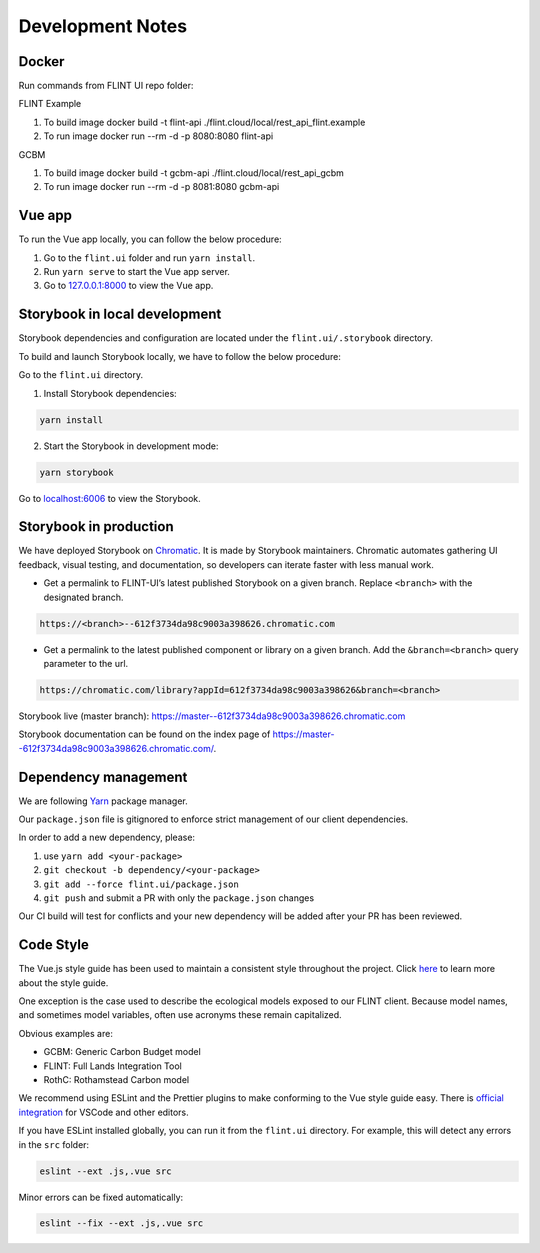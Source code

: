 Development Notes
=================

Docker
------

Run commands from FLINT UI repo folder:

FLINT Example

1. To build image
   docker build -t flint-api ./flint.cloud/local/rest_api_flint.example
2. To run image
   docker run --rm -d -p 8080:8080 flint-api

GCBM

1. To build image
   docker build -t gcbm-api ./flint.cloud/local/rest_api_gcbm
2. To run image
   docker run --rm -d -p 8081:8080 gcbm-api


Vue app
-------

To run the Vue app locally, you can follow the below procedure:

1. Go to the ``flint.ui`` folder and run ``yarn install``.
2. Run ``yarn serve`` to start the Vue app server.
3. Go to `127.0.0.1:8000`_ to view the Vue app.

Storybook in local development
------------------------------

Storybook dependencies and configuration are located under the
``flint.ui/.storybook`` directory.

To build and launch Storybook locally, we have to follow the below
procedure:

Go to the ``flint.ui`` directory.

1. Install Storybook dependencies:

.. code:: shell

   yarn install

2. Start the Storybook in development mode:

.. code:: shell

   yarn storybook

Go to `localhost:6006`_ to view the Storybook.

Storybook in production
-----------------------

We have deployed Storybook on `Chromatic`_. It is made by Storybook
maintainers. Chromatic automates gathering UI feedback, visual testing,
and documentation, so developers can iterate faster with less manual
work.

-  Get a permalink to FLINT-UI’s latest published Storybook on a given
   branch. Replace ``<branch>`` with the designated branch.

.. code:: shell

   https://<branch>--612f3734da98c9003a398626.chromatic.com

-  Get a permalink to the latest published component or library on a
   given branch. Add the ``&branch=<branch>`` query parameter to the
   url.

.. code:: shell

   https://chromatic.com/library?appId=612f3734da98c9003a398626&branch=<branch>

Storybook live (master branch):
https://master--612f3734da98c9003a398626.chromatic.com

Storybook documentation can be found on the index page of https://master--612f3734da98c9003a398626.chromatic.com/.

Dependency management
---------------------

We are following `Yarn`_ package manager.

Our ``package.json`` file is gitignored to enforce strict management of
our client dependencies.

In order to add a new dependency, please:

1. use ``yarn add <your-package>``
2. ``git checkout -b dependency/<your-package>``
3. ``git add --force flint.ui/package.json``
4. ``git push`` and submit a PR with only the ``package.json`` changes

Our CI build will test for conflicts and your new dependency will be
added after your PR has been reviewed.

Code Style
----------

The Vue.js style guide has been used to maintain a consistent style
throughout the project. Click `here`_ to learn more about the style
guide.

One exception is the case used to describe the ecological models exposed
to our FLINT client. Because model names, and sometimes model variables,
often use acronyms these remain capitalized.

Obvious examples are:

-  GCBM: Generic Carbon Budget model
-  FLINT: Full Lands Integration Tool
-  RothC: Rothamstead Carbon model

We recommend using ESLint and the Prettier plugins to make conforming to
the Vue style guide easy. There is `official integration`_ for VSCode and
other editors.

If you have ESLint installed globally, you can run it from the
``flint.ui`` directory. For example, this will detect any errors in the
``src`` folder:

.. code:: shell

   eslint --ext .js,.vue src

Minor errors can be fixed automatically:

.. code:: shell

   eslint --fix --ext .js,.vue src

.. _`127.0.0.1:8000`: http://127.0.0.1:8000/
.. _`localhost:6006`: http://localhost:6006/
.. _Chromatic: https://www.chromatic.com/
.. _Yarn: https://yarnpkg.com/
.. _here: https://vuejs.org/v2/style-guide/
.. _official integration: https://eslint.vuejs.org/user-guide/
